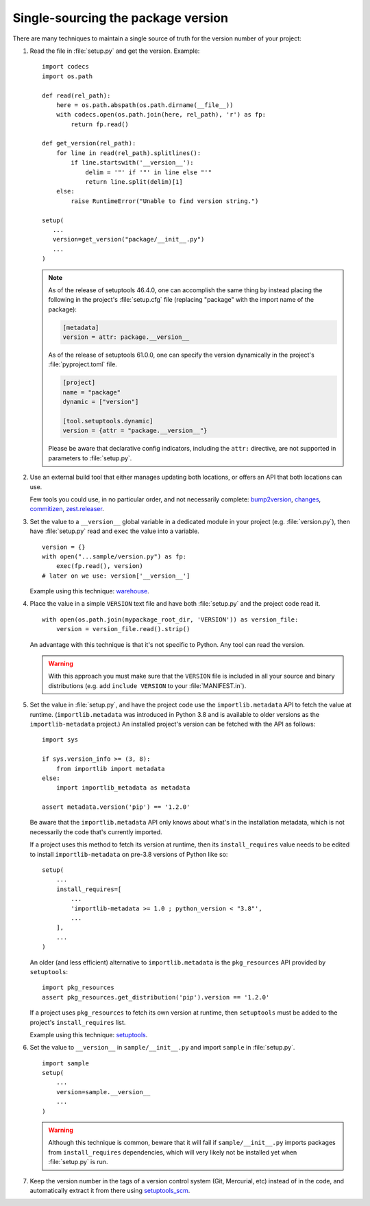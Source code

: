 .. _`Single sourcing the version`:

===================================
Single-sourcing the package version
===================================

.. todo:: Update this page for build backends other than setuptools.

There are many techniques to maintain a single source of truth for the version
number of your project:

#.  Read the file in :file:`setup.py` and get the version. Example::

        import codecs
        import os.path

        def read(rel_path):
            here = os.path.abspath(os.path.dirname(__file__))
            with codecs.open(os.path.join(here, rel_path), 'r') as fp:
                return fp.read()

        def get_version(rel_path):
            for line in read(rel_path).splitlines():
                if line.startswith('__version__'):
                    delim = '"' if '"' in line else "'"
                    return line.split(delim)[1]
            else:
                raise RuntimeError("Unable to find version string.")

        setup(
           ...
           version=get_version("package/__init__.py")
           ...
        )

    .. note::

       As of the release of setuptools 46.4.0, one can accomplish the same
       thing by instead placing the following in the project's
       :file:`setup.cfg` file (replacing "package" with the import name of the
       package):

       .. code-block:: ini

           [metadata]
           version = attr: package.__version__

       As of the release of setuptools 61.0.0, one can specify the
       version dynamically in the project's :file:`pyproject.toml` file.

       .. code-block:: toml

            [project]
            name = "package"
            dynamic = ["version"]

            [tool.setuptools.dynamic]
            version = {attr = "package.__version__"}

       Please be aware that declarative config indicators, including the
       ``attr:`` directive, are not supported in parameters to
       :file:`setup.py`.

#.  Use an external build tool that either manages updating both locations, or
    offers an API that both locations can use.

    Few tools you could use, in no particular order, and not necessarily complete:
    `bump2version <https://pypi.org/project/bump2version>`_,
    `changes <https://pypi.org/project/changes>`_,
    `commitizen <https://pypi.org/project/commitizen>`_,
    `zest.releaser <https://pypi.org/project/zest.releaser>`_.


#.  Set the value to a ``__version__`` global variable in a dedicated module in
    your project (e.g. :file:`version.py`), then have :file:`setup.py` read and
    ``exec`` the value into a variable.

    ::

        version = {}
        with open("...sample/version.py") as fp:
            exec(fp.read(), version)
        # later on we use: version['__version__']

    Example using this technique: `warehouse <https://github.com/pypa/warehouse/blob/64ca42e42d5613c8339b3ec5e1cb7765c6b23083/warehouse/__about__.py>`_.

#.  Place the value in a simple ``VERSION`` text file and have both
    :file:`setup.py` and the project code read it.

    ::

        with open(os.path.join(mypackage_root_dir, 'VERSION')) as version_file:
            version = version_file.read().strip()

    An advantage with this technique is that it's not specific to Python.  Any
    tool can read the version.

    .. warning::

        With this approach you must make sure that the ``VERSION`` file is included in
        all your source and binary distributions (e.g. add ``include VERSION`` to your
        :file:`MANIFEST.in`).

#.  Set the value in :file:`setup.py`, and have the project code use the
    ``importlib.metadata`` API to fetch the value at runtime.
    (``importlib.metadata`` was introduced in Python 3.8 and is available to
    older versions as the ``importlib-metadata`` project.)  An installed
    project's version can be fetched with the API as follows::

        import sys

        if sys.version_info >= (3, 8):
            from importlib import metadata
        else:
            import importlib_metadata as metadata

        assert metadata.version('pip') == '1.2.0'

    Be aware that the ``importlib.metadata`` API only knows about what's in the
    installation metadata, which is not necessarily the code that's currently
    imported.

    If a project uses this method to fetch its version at runtime, then its
    ``install_requires`` value needs to be edited to install
    ``importlib-metadata`` on pre-3.8 versions of Python like so::

        setup(
            ...
            install_requires=[
                ...
                'importlib-metadata >= 1.0 ; python_version < "3.8"',
                ...
            ],
            ...
        )

    An older (and less efficient) alternative to ``importlib.metadata`` is the
    ``pkg_resources`` API provided by ``setuptools``::

        import pkg_resources
        assert pkg_resources.get_distribution('pip').version == '1.2.0'

    If a project uses ``pkg_resources`` to fetch its own version at runtime,
    then ``setuptools`` must be added to the project's ``install_requires``
    list.

    Example using this technique: `setuptools <https://github.com/pypa/setuptools/blob/main/setuptools/version.py>`_.


#.  Set the value to ``__version__`` in ``sample/__init__.py`` and import
    ``sample`` in :file:`setup.py`.

    ::

        import sample
        setup(
            ...
            version=sample.__version__
            ...
        )

    .. warning::

        Although this technique is common, beware that it will fail if
        ``sample/__init__.py`` imports packages from ``install_requires``
        dependencies, which will very likely not be installed yet when
        :file:`setup.py` is run.


#.  Keep the version number in the tags of a version control system (Git, Mercurial, etc)
    instead of in the code, and automatically extract it from there using
    `setuptools_scm <https://pypi.org/project/setuptools-scm/>`_.
